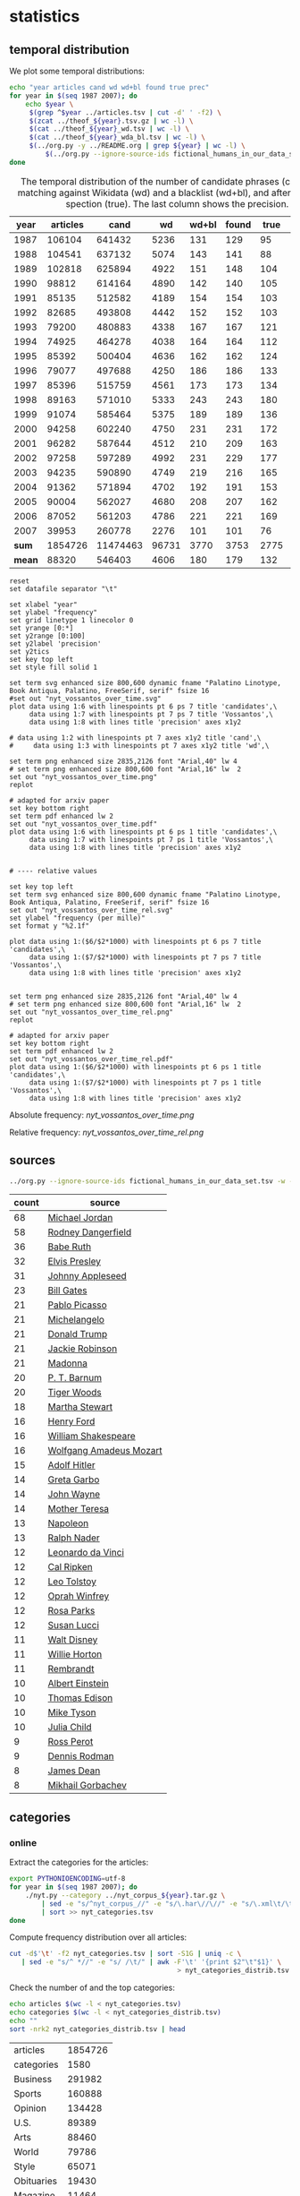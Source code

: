 #+TITLE:
#+AUTHOR:
#+EMAIL:
#+KEYWORDS:
#+DESCRIPTION:
#+TAGS:
#+LANGUAGE: en
#+OPTIONS: toc:nil ':t H:5
#+STARTUP: hidestars overview
#+LaTeX_CLASS: scrartcl
#+LaTeX_CLASS_OPTIONS: [a4paper,11pt]

* statistics
** temporal distribution
We plot some temporal distributions:
#+BEGIN_SRC sh
  echo "year articles cand wd wd+bl found true prec"
  for year in $(seq 1987 2007); do
      echo $year \
	   $(grep ^$year ../articles.tsv | cut -d' ' -f2) \
	   $(zcat ../theof_${year}.tsv.gz | wc -l) \
	   $(cat ../theof_${year}_wd.tsv | wc -l) \
	   $(cat ../theof_${year}_wda_bl.tsv | wc -l) \
	   $(../org.py -y ../README.org | grep ${year} | wc -l) \
           $(../org.py --ignore-source-ids fictional_humans_in_our_data_set.tsv -y -c -b ../README.org | grep ${year} | awk -F'\t' '{if ($2 == "D" || $3 == "True") print;}' | wc -l)
  done
#+END_SRC


#+CAPTION: The temporal distribution of the number of candidate phrases (cand), after matching against  Wikidata (wd) and a blacklist (wd+bl), and after manual inspection (true). The last column shows the precision.
#+NAME: temporal-distribution
|   year | articles |     cand |    wd | wd+bl | found | true | prec |      |
|--------+----------+----------+-------+-------+-------+------+------+------|
|   1987 |   106104 |   641432 |  5236 |   131 |   129 |   95 | 73.6 | 0.90 |
|   1988 |   104541 |   637132 |  5074 |   143 |   141 |   88 | 62.4 | 0.84 |
|   1989 |   102818 |   625894 |  4922 |   151 |   148 |  104 | 70.3 | 1.01 |
|   1990 |    98812 |   614164 |  4890 |   142 |   140 |  105 | 75.0 | 1.06 |
|   1991 |    85135 |   512582 |  4189 |   154 |   154 |  103 | 66.9 | 1.21 |
|   1992 |    82685 |   493808 |  4442 |   152 |   152 |  103 | 67.8 | 1.25 |
|   1993 |    79200 |   480883 |  4338 |   167 |   167 |  121 | 72.5 | 1.53 |
|   1994 |    74925 |   464278 |  4038 |   164 |   164 |  112 | 68.3 | 1.49 |
|   1995 |    85392 |   500404 |  4636 |   162 |   162 |  124 | 76.5 | 1.45 |
|   1996 |    79077 |   497688 |  4250 |   186 |   186 |  133 | 71.5 | 1.68 |
|   1997 |    85396 |   515759 |  4561 |   173 |   173 |  134 | 77.5 | 1.57 |
|   1998 |    89163 |   571010 |  5333 |   243 |   243 |  180 | 74.1 | 2.02 |
|   1999 |    91074 |   585464 |  5375 |   189 |   189 |  136 | 72.0 | 1.49 |
|   2000 |    94258 |   602240 |  4750 |   231 |   231 |  172 | 74.5 | 1.82 |
|   2001 |    96282 |   587644 |  4512 |   210 |   209 |  163 | 78.0 | 1.69 |
|   2002 |    97258 |   597289 |  4992 |   231 |   229 |  177 | 77.3 | 1.82 |
|   2003 |    94235 |   590890 |  4749 |   219 |   216 |  165 | 76.4 | 1.75 |
|   2004 |    91362 |   571894 |  4702 |   192 |   191 |  153 | 80.1 | 1.67 |
|   2005 |    90004 |   562027 |  4680 |   208 |   207 |  162 | 78.3 | 1.80 |
|   2006 |    87052 |   561203 |  4786 |   221 |   221 |  169 | 76.5 | 1.94 |
|   2007 |    39953 |   260778 |  2276 |   101 |   101 |   76 | 75.2 | 1.90 |
|--------+----------+----------+-------+-------+-------+------+------+------|
|  *sum* |  1854726 | 11474463 | 96731 |  3770 |  3753 | 2775 | 73.9 | 1.50 |
| *mean* |    88320 |   546403 |  4606 |   180 |   179 |  132 | 73.7 | 1.49 |
#+TBLFM: $8=($-1/$-2)*100;%2.1f::$9=($-2/$2)*1000;%2.2f::@23$2=vsum(@I..@II)::@23$3=vsum(@I..@II)::@23$4=vsum(@I..@II)::@23$5=vsum(@I..@II)::@23$6=vsum(@I..@II)::@23$7=vsum(@I..@II)::@24$2=vmean(@I..@II);%2.0f::@24$3=vmean(@I..@II);%2.0f::@24$4=vmean(@I..@II);%2.0f::@24$5=vmean(@I..@II);%2.0f::@24$6=vmean(@I..@II);%2.0f::@24$7=vmean(@I..@II);%2.0f


#+begin_src gnuplot :var data=temporal-distribution :file nyt_vossantos_over_time.svg :results silent
reset
set datafile separator "\t"

set xlabel "year"
set ylabel "frequency"
set grid linetype 1 linecolor 0
set yrange [0:*]
set y2range [0:100]
set y2label 'precision'
set y2tics
set key top left
set style fill solid 1

set term svg enhanced size 800,600 dynamic fname "Palatino Linotype, Book Antiqua, Palatino, FreeSerif, serif" fsize 16
#set out "nyt_vossantos_over_time.svg"
plot data using 1:6 with linespoints pt 6 ps 7 title 'candidates',\
     data using 1:7 with linespoints pt 7 ps 7 title 'Vossantos',\
     data using 1:8 with lines title 'precision' axes x1y2

# data using 1:2 with linespoints pt 7 axes x1y2 title 'cand',\
#     data using 1:3 with linespoints pt 7 axes x1y2 title 'wd',\

set term png enhanced size 2835,2126 font "Arial,40" lw 4
# set term png enhanced size 800,600 font "Arial,16" lw  2
set out "nyt_vossantos_over_time.png"
replot

# adapted for arxiv paper
set key bottom right
set term pdf enhanced lw 2
set out "nyt_vossantos_over_time.pdf"
plot data using 1:6 with linespoints pt 6 ps 1 title 'candidates',\
     data using 1:7 with linespoints pt 7 ps 1 title 'Vossantos',\
     data using 1:8 with lines title 'precision' axes x1y2


# ---- relative values

set key top left
set term svg enhanced size 800,600 dynamic fname "Palatino Linotype, Book Antiqua, Palatino, FreeSerif, serif" fsize 16
set out "nyt_vossantos_over_time_rel.svg"
set ylabel "frequency (per mille)"
set format y "%2.1f"

plot data using 1:($6/$2*1000) with linespoints pt 6 ps 7 title 'candidates',\
     data using 1:($7/$2*1000) with linespoints pt 7 ps 7 title 'Vossantos',\
     data using 1:8 with lines title 'precision' axes x1y2


set term png enhanced size 2835,2126 font "Arial,40" lw 4
# set term png enhanced size 800,600 font "Arial,16" lw  2
set out "nyt_vossantos_over_time_rel.png"
replot

# adapted for arxiv paper
set key bottom right
set term pdf enhanced lw 2
set out "nyt_vossantos_over_time_rel.pdf"
plot data using 1:($6/$2*1000) with linespoints pt 6 ps 1 title 'candidates',\
     data using 1:($7/$2*1000) with linespoints pt 7 ps 1 title 'Vossantos',\
     data using 1:8 with lines title 'precision' axes x1y2
#+end_src

Absolute frequency:
[[nyt_vossantos_over_time.png]]

Relative frequency:
[[nyt_vossantos_over_time_rel.png]]

** sources
#+BEGIN_SRC sh
  ../org.py --ignore-source-ids fictional_humans_in_our_data_set.tsv -w -T ../README.org | sort | uniq -c | sort -nr | head -n40
#+END_SRC

| count | source                  |
|-------+-------------------------|
|    68 | [[https://www.wikidata.org/wiki/Q41421][Michael Jordan]]          |
|    58 | [[https://www.wikidata.org/wiki/Q436386][Rodney Dangerfield]]      |
|    36 | [[https://www.wikidata.org/wiki/Q213812][Babe Ruth]]               |
|    32 | [[https://www.wikidata.org/wiki/Q303][Elvis Presley]]           |
|    31 | [[https://www.wikidata.org/wiki/Q369675][Johnny Appleseed]]        |
|    23 | [[https://www.wikidata.org/wiki/Q5284][Bill Gates]]              |
|    21 | [[https://www.wikidata.org/wiki/Q5593][Pablo Picasso]]           |
|    21 | [[https://www.wikidata.org/wiki/Q5592][Michelangelo]]            |
|    21 | [[https://www.wikidata.org/wiki/Q22686][Donald Trump]]            |
|    21 | [[https://www.wikidata.org/wiki/Q221048][Jackie Robinson]]         |
|    21 | [[https://www.wikidata.org/wiki/Q1744][Madonna]]                 |
|    20 | [[https://www.wikidata.org/wiki/Q223766][P. T. Barnum]]            |
|    20 | [[https://www.wikidata.org/wiki/Q10993][Tiger Woods]]             |
|    18 | [[https://www.wikidata.org/wiki/Q234606][Martha Stewart]]          |
|    16 | [[https://www.wikidata.org/wiki/Q8768][Henry Ford]]              |
|    16 | [[https://www.wikidata.org/wiki/Q692][William Shakespeare]]     |
|    16 | [[https://www.wikidata.org/wiki/Q254][Wolfgang Amadeus Mozart]] |
|    15 | [[https://www.wikidata.org/wiki/Q352][Adolf Hitler]]            |
|    14 | [[https://www.wikidata.org/wiki/Q5443][Greta Garbo]]             |
|    14 | [[https://www.wikidata.org/wiki/Q40531][John Wayne]]              |
|    14 | [[https://www.wikidata.org/wiki/Q30547][Mother Teresa]]           |
|    13 | [[https://www.wikidata.org/wiki/Q517][Napoleon]]                |
|    13 | [[https://www.wikidata.org/wiki/Q193156][Ralph Nader]]             |
|    12 | [[https://www.wikidata.org/wiki/Q762][Leonardo da Vinci]]       |
|    12 | [[https://www.wikidata.org/wiki/Q731168][Cal Ripken]]              |
|    12 | [[https://www.wikidata.org/wiki/Q7243][Leo Tolstoy]]             |
|    12 | [[https://www.wikidata.org/wiki/Q55800][Oprah Winfrey]]           |
|    12 | [[https://www.wikidata.org/wiki/Q41921][Rosa Parks]]              |
|    12 | [[https://www.wikidata.org/wiki/Q242936][Susan Lucci]]             |
|    11 | [[https://www.wikidata.org/wiki/Q8704][Walt Disney]]             |
|    11 | [[https://www.wikidata.org/wiki/Q8021572][Willie Horton]]           |
|    11 | [[https://www.wikidata.org/wiki/Q5598][Rembrandt]]               |
|    10 | [[https://www.wikidata.org/wiki/Q937][Albert Einstein]]         |
|    10 | [[https://www.wikidata.org/wiki/Q8743][Thomas Edison]]           |
|    10 | [[https://www.wikidata.org/wiki/Q79031][Mike Tyson]]              |
|    10 | [[https://www.wikidata.org/wiki/Q214477][Julia Child]]             |
|     9 | [[https://www.wikidata.org/wiki/Q313697][Ross Perot]]              |
|     9 | [[https://www.wikidata.org/wiki/Q201608][Dennis Rodman]]           |
|     8 | [[https://www.wikidata.org/wiki/Q83359][James Dean]]              |
|     8 | [[https://www.wikidata.org/wiki/Q30487][Mikhail Gorbachev]]       |

** categories
*** online
Extract the categories for the articles:
#+BEGIN_SRC sh :results silent
  export PYTHONIOENCODING=utf-8
  for year in $(seq 1987 2007); do
      ./nyt.py --category ../nyt_corpus_${year}.tar.gz \
          | sed -e "s/^nyt_corpus_//" -e "s/\.har\//\//" -e "s/\.xml\t/\t/" \
          | sort >> nyt_categories.tsv
  done
#+END_SRC

Compute frequency distribution over all articles:
#+BEGIN_SRC sh :results silent
  cut -d$'\t' -f2 nyt_categories.tsv | sort -S1G | uniq -c \
     | sed -e "s/^ *//" -e "s/ /\t/" | awk -F'\t' '{print $2"\t"$1}' \
                                            > nyt_categories_distrib.tsv
#+END_SRC

Check the number of and the top categories:
#+BEGIN_SRC sh
  echo articles $(wc -l < nyt_categories.tsv)
  echo categories $(wc -l < nyt_categories_distrib.tsv)
  echo ""
  sort -nrk2 nyt_categories_distrib.tsv | head
#+END_SRC

| articles   | 1854726 |
| categories |    1580 |
|------------+---------|
| Business   |  291982 |
| Sports     |  160888 |
| Opinion    |  134428 |
| U.S.       |   89389 |
| Arts       |   88460 |
| World      |   79786 |
| Style      |   65071 |
| Obituaries |   19430 |
| Magazine   |   11464 |
| Travel     |   10440 |

Collect the categories of the articles
#+BEGIN_SRC sh
  echo "vossantos" $(../org.py --ignore-source-ids fictional_humans_in_our_data_set.tsv -T ../README.org | wc -l) articles $(wc -l < ../nyt_categories.tsv)
  ../org.py --ignore-source-ids fictional_humans_in_our_data_set.tsv -T -f ../README.org | join ../nyt_categories.tsv - | sed "s/ /\t/" | awk -F'\t' '{print $2}' \
      | sort | uniq -c \
      | sed -e "s/^ *//" -e "s/ /\t/" | awk -F'\t' '{print $2"\t"$1}' \
      | join -t$'\t' -o1.2,1.1,2.2 - ../nyt_categories_distrib.tsv \
      | sort -nr | head -n20
#+END_SRC

| vossantos |  2646 | category               | articles | 1854726 |
|-----------+-------+------------------------+----------+---------|
|       336 | 12.7% | Sports                 |   160888 |    8.7% |
|       334 | 12.6% | Arts                   |    88460 |    4.8% |
|       290 | 11.0% | New York and Region    |   221897 |   12.0% |
|       237 |  9.0% | Arts; Books            |    35475 |    1.9% |
|       158 |  6.0% | Movies; Arts           |    27759 |    1.5% |
|       109 |  4.1% | Business               |   291982 |   15.7% |
|       102 |  3.9% | Opinion                |   134428 |    7.2% |
|        96 |  3.6% | U.S.                   |    89389 |    4.8% |
|        95 |  3.6% | Magazine               |    11464 |    0.6% |
|        62 |  2.3% | Style                  |    65071 |    3.5% |
|        61 |  2.3% | Arts; Theater          |    13283 |    0.7% |
|        46 |  1.7% | World                  |    79786 |    4.3% |
|        39 |  1.5% | Home and Garden; Style |    13978 |    0.8% |
|        32 |  1.2% | Travel                 |    10440 |    0.6% |
|        31 |  1.2% | Technology; Business   |    23283 |    1.3% |
|        27 |  1.0% |                        |    42157 |    2.3% |
|        25 |  0.9% | Week in Review         |    17107 |    0.9% |
|        25 |  0.9% | Home and Garden        |     5546 |    0.3% |
|        17 |  0.6% | World; Washington      |    24817 |    1.3% |
|        17 |  0.6% | Style; Magazine        |     1519 |    0.1% |
#+TBLFM: $2=($-1/@1$2)*100;%2.1f%%::$5=($-1/@1$5)*100;%2.1f%%

*** desks
Extract the desks for the articles:
#+BEGIN_SRC sh :results silent
  export PYTHONIOENCODING=utf-8
  for year in $(seq 1987 2007); do
      ./nyt.py --desk ../nyt_corpus_${year}.tar.gz \
          | sed -e "s/^nyt_corpus_//" -e "s/\.har\//\//" -e "s/\.xml\t/\t/" \
          | sort >> nyt_desks.tsv
  done
#+END_SRC

Compute frequency distribution over all articles:
#+BEGIN_SRC sh :results silent
  cut -d$'\t' -f2 nyt_desks.tsv | sort -S1G | uniq -c \
     | sed -e "s/^ *//" -e "s/ /\t/" | awk -F'\t' '{print $2"\t"$1}' \
                                            > nyt_desks_distrib.tsv
#+END_SRC

Check the number of and the top categories:
#+BEGIN_SRC sh
  echo articles $(wc -l < nyt_desks.tsv)
  echo categories $(wc -l < nyt_desks_distrib.tsv)
  echo ""
  sort -t$'\t' -nrk2 nyt_desks_distrib.tsv | head
#+END_SRC

| articles                | 1854727 |
| categories              |     398 |
|-------------------------+---------|
| Metropolitan Desk       |  237896 |
| Financial Desk          |  206958 |
| Sports Desk             |  174823 |
| National Desk           |  143489 |
| Editorial Desk          |  131762 |
| Foreign Desk            |  129732 |
| Classified              |  129660 |
| Business/Financial Desk |  112951 |
| Society Desk            |   44032 |
| Cultural Desk           |   40342 |


Collect the desks of the articles
#+BEGIN_SRC sh
  echo "vossantos" $(./org.py -T README.org | wc -l) articles $(wc -l < nyt_desks.tsv)
  ./org.py -T -f README.org | join nyt_desks.tsv - | sed "s/ /\t/" | awk -F'\t' '{print $2}' \
      | sort | uniq -c \
      | sed -e "s/^ *//" -e "s/ /\t/" | awk -F'\t' '{print $2"\t"$1}' \
      | join -t$'\t' -o1.2,1.1,2.2 - nyt_desks_distrib.tsv \
      | sort -nr | head -n20
#+END_SRC

| vossantos | 2764 | desk                    | articles | 1854727 |
|-----------+------+-------------------------+----------+---------|
|       133 | 4.8% | Sports Desk             |   174823 |    9.4% |
|        77 | 2.8% | Cultural Desk           |    40342 |    2.2% |
|        68 | 2.5% | Book Review Desk        |    32737 |    1.8% |
|        61 | 2.2% | National Desk           |   143489 |    7.7% |
|        54 | 2.0% | Financial Desk          |   206958 |   11.2% |
|        51 | 1.8% | Metropolitan Desk       |   237896 |   12.8% |
|        46 | 1.7% | Weekend Desk            |    18814 |    1.0% |
|        38 | 1.4% | Arts & Leisure Desk     |     6742 |    0.4% |
|        35 | 1.3% | Editorial Desk          |   131762 |    7.1% |
|        31 | 1.1% | Foreign Desk            |   129732 |    7.0% |
|        31 | 1.1% | Arts and Leisure Desk   |    27765 |    1.5% |
|        25 | 0.9% | Magazine Desk           |    25433 |    1.4% |
|        25 | 0.9% | Long Island Weekly Desk |    20453 |    1.1% |
|        22 | 0.8% | Living Desk             |     6843 |    0.4% |
|        19 | 0.7% | Home Desk               |     8391 |    0.5% |
|        15 | 0.5% | Week in Review Desk     |    21897 |    1.2% |
|        14 | 0.5% | Style Desk              |    21569 |    1.2% |
|        13 | 0.5% | Styles of The Times     |     2794 |    0.2% |
|        12 | 0.4% |                         |     6288 |    0.3% |
|         9 | 0.3% | Travel Desk             |    23277 |    1.3% |
#+TBLFM: $2=($-1/@1$2)*100;%2.1f%%::$5=($-1/@1$5)*100;%2.1f%%

Note: there are many errors in the specification of the desks ... so
this table should be digested with care.
** authors
Extract the authors for the articles:
#+BEGIN_SRC sh :results silent
  export PYTHONIOENCODING=utf-8
  for year in $(seq 1987 2007); do
      ./nyt.py --author ../nyt_corpus_${year}.tar.gz \
          | sed -e "s/^nyt_corpus_//" -e "s/\.har\//\//" -e "s/\.xml\t/\t/" \
          | sort >> nyt_authors.tsv
  done
#+END_SRC

Compute frequency distribution over all articles:
#+BEGIN_SRC sh :results silent
  cut -d$'\t' -f2 nyt_authors.tsv | sort -S1G | uniq -c \
     | sed -e "s/^ *//" -e "s/ /\t/" | awk -F'\t' '{print $2"\t"$1}' \
                                            > nyt_authors_distrib.tsv
#+END_SRC

Check the number of and the top authors:
#+BEGIN_SRC sh
  echo articles $(wc -l < nyt_authors.tsv)
  echo categories $(wc -l < nyt_authors_distrib.tsv)
  echo ""
  sort -t$'\t' -nrk2 nyt_authors_distrib.tsv | head 
#+END_SRC

| articles            | 1854726 |
| categories          |   30691 |
|---------------------+---------|
|                     |  961052 |
| Elliott, Stuart     |    6296 |
| Holden, Stephen     |    5098 |
| Chass, Murray       |    4544 |
| Pareles, Jon        |    4090 |
| Brozan, Nadine      |    3741 |
| Fabricant, Florence |    3659 |
| Kozinn, Allan       |    3654 |
| Curry, Jack         |    3654 |
| Truscott, Alan      |    3646 |

*requires cleansing!*

Collect the authors of the articles
#+BEGIN_SRC sh
  echo "vossantos" $(../org.py --ignore-source-ids fictional_humans_in_our_data_set.tsv -T ../README.org | wc -l) articles $(wc -l < ../nyt_authors.tsv)
  ../org.py --ignore-source-ids fictional_humans_in_our_data_set.tsv -T -f ../README.org | join ../nyt_authors.tsv - | sed "s/ /\t/" | awk -F'\t' '{print $2}' \
      | sort | uniq -c \
      | sed -e "s/^ *//" -e "s/ /\t/" | awk -F'\t' '{print $2"\t"$1}' \
      | join -t$'\t' -o1.2,1.1,2.2 - ../nyt_authors_distrib.tsv \
      | sort -nr | head -n20
#+END_SRC

| vossantos |  2646 | author                | articles | 1854726 |
|-----------+-------+-----------------------+----------+---------|
|       411 | 15.5% |                       |   961052 |   51.8% |
|        30 |  1.1% | Holden, Stephen       |     5098 |    0.3% |
|        29 |  1.1% | Maslin, Janet         |     2874 |    0.2% |
|        26 |  1.0% | Vecsey, George        |     2739 |    0.1% |
|        23 |  0.9% | Sandomir, Richard     |     3140 |    0.2% |
|        22 |  0.8% | Ketcham, Diane        |      717 |    0.0% |
|        20 |  0.8% | Kisselgoff, Anna      |     2661 |    0.1% |
|        19 |  0.7% | Dowd, Maureen         |     1647 |    0.1% |
|        19 |  0.7% | Berkow, Ira           |     1704 |    0.1% |
|        18 |  0.7% | Kimmelman, Michael    |     1515 |    0.1% |
|        17 |  0.6% | Brown, Patricia Leigh |      568 |    0.0% |
|        16 |  0.6% | Pareles, Jon          |     4090 |    0.2% |
|        16 |  0.6% | Chass, Murray         |     4544 |    0.2% |
|        15 |  0.6% | Smith, Roberta        |     2497 |    0.1% |
|        15 |  0.6% | Lipsyte, Robert       |      817 |    0.0% |
|        15 |  0.6% | Grimes, William       |     1368 |    0.1% |
|        15 |  0.6% | Barron, James         |     2188 |    0.1% |
|        15 |  0.6% | Anderson, Dave        |     2735 |    0.1% |
|        14 |  0.5% | Stanley, Alessandra   |     1437 |    0.1% |
|        14 |  0.5% | Haberman, Clyde       |     2492 |    0.1% |
#+TBLFM: $2=($-1/@1$2)*100;%2.1f%%::$5=($-1/@1$5)*100;%2.1f%%

*** Vossantos of the top author
#+BEGIN_SRC sh :results raw
  # extract list of articles
  for article in $(../org.py --ignore-source-ids fictional_humans_in_our_data_set.tsv -T -f ../README.org \
		       | join ../nyt_authors.tsv - | grep "Holden, Stephen" | cut -d' ' -f1 ); do
    grep "$article" ../README.org
  done
#+END_SRC

- [[https://www.wikidata.org/wiki/Q191499][Scott Joplin]] ([[http://www.nytimes.com/1987/01/20/arts/music-bolcom-and-morris.html][1987/01/20/0005135]]) High points of the show included the obscure Cole Porter bonbons, ''Two Little Babes In the Wood'' and ''Nobody's Chasing Me,'' Eubie Blake and Noble Sissle's ''I'm Just Wild About Harry'' (performed both as a waltz and as a one-step to show how a simple time change can alter a song's character), and piano compositions by Ernesto Nazareth, ''*the Scott Joplin of* /Brazil/,'' that blended ragtime and tango.
- [[https://www.wikidata.org/wiki/Q128746][Irving Berlin]] ([[http://www.nytimes.com/1987/02/08/theater/me-and-my-girl-on-disk-captures-giddy-lilt-of-show.html][1987/02/08/0011525]]) Noel Gay was not, as some have claimed, *the Irving Berlin of* /England/.
- [[https://www.wikidata.org/wiki/Q297142][Joe DiMaggio]] ([[http://www.nytimes.com/1987/05/16/theater/the-stage-in-revival-wish-you-were-here.html][1987/05/16/0040728]]) *the Joe DiMaggio of* /love/,'' he fantasizes while flexing a bicep that refuses to bulge
- [[https://www.wikidata.org/wiki/Q506146][George Jessel]] ([[http://www.nytimes.com/1987/05/27/arts/stage-political-comedy.html][1987/05/27/0044042]]) Compared to the younger smoothies, Mr. Altman, who called himself ''*the George Jessel of* /intellectuals/,'' addressed the audience from the standpoint of an embattled, aging hipster commenting amusingly on everything from the relationship between food and language to condom advertising.
- [[https://www.wikidata.org/wiki/Q345231][Evel Knievel]] ([[http://www.nytimes.com/1988/02/05/theater/avant-garde-antics-for-fearless-audiences.html][1988/02/05/0116272]]) ''Lear,'' directed by Lee Breuer and featuring Ruth Maleczech as the aged king and Greg Mehrten as a drag-queen Fool, has created some excited word of mouth since early work-in-progress performances began at the George Street Playhouse in New Brunswick, N.J. Other high points of the marathon are likely to be Karen Finley performing an excerpt from her scabrously obscene monologue ''The Constant State of Desire,'' the Alien Comic (Tom Murrin) dressed as an electrified lemon tree, and an appearance by David Leslie, *the Evel Knievel of* /performance artists/.
- [[https://www.wikidata.org/wiki/Q5928][Jimi Hendrix]] ([[http://www.nytimes.com/1988/05/11/arts/the-pop-life-112088.html][1988/05/11/0144027]]) Yomo Toro, who has been called ''*the Jimi Hendrix of* /the cuatro/,'' will appear at Sounds of Brazil (204 Varick Street) tomorrow for two shows.
- [[https://www.wikidata.org/wiki/Q83807][Ed Sullivan]] ([[http://www.nytimes.com/1988/05/12/arts/review-comedy-spoofing-old-time-tv.html][1988/05/12/0144329]]) Mike, an invented character who is the comic alter ego of the performance artist Michael Smith, is busy becoming *the Ed Sullivan of* /the downtown performance world/.
- [[https://www.wikidata.org/wiki/Q43203][Clint Eastwood]] ([[http://www.nytimes.com/1989/01/16/theater/review-theater-macho-memories.html][1989/01/16/0214485]]) Mr. O'Keefe, a playwright and actor whose surreal family drama ''All Night Long'' was produced in 1984 in New York at Second Stage, might be described as *the Clint Eastwood of* /performance artists/.
- [[https://www.wikidata.org/wiki/Q83359][James Dean]] ([[http://www.nytimes.com/1989/03/17/movies/angry-youth-in-festival-of-new-films.html][1989/03/17/0232294]]) ''Let's Get Lost,'' the second feature by the successful fashion photographer Bruce Weber, focuses on the life and times of Chet Baker, the jazz trumpeter and heroin addict who has been called *the James Dean of* /jazz/.
- [[https://www.wikidata.org/wiki/Q83359][James Dean]] ([[http://www.nytimes.com/1989/04/02/movies/pop-view-lost-in-the-bohemian-fog.html][1989/04/02/0236730]]) Handsome and talented but imperiously self-destructive, the man who has been called ''*the James Dean of* /jazz/'' was a connoisseur of fast cars, women and drugs.
- [[https://www.wikidata.org/wiki/Q409][Bob Marley]] ([[http://www.nytimes.com/1989/11/22/arts/the-pop-life-717289.html][1989/11/22/0303163]]) One of the anthology's strongest cuts, ''Ayiti Pa Fore'' (''Haiti Is Not a Forest') was recorded in 1988 and features Manno Charlemagne, a singer and songwriter who is regarded as *the Bob Marley of* /Haiti/.
- [[https://www.wikidata.org/wiki/Q460876][Lenny Bruce]] ([[http://www.nytimes.com/1989/12/13/arts/the-pop-life-290089.html][1989/12/13/0308717]]) Many of his Israeli songs are collaborations with Jonathan Geffen, an journalist and writer whom he described ''as *the Lenny Bruce of* /our time there/.''
- [[https://www.wikidata.org/wiki/Q622636][Spike Jones]] ([[http://www.nytimes.com/1990/08/29/movies/pop-life.html][1990/08/29/0380281]]) In ''Don Henley Must Die,'' one of the year's funniest pop songs, Mojo Nixon, a performer who might be described as *the Spike Jones of* /rock-and-roll/, demands the electric chair for the former Eagle as punishment for his being ''pretentious'' and ''whining like a wounded beagle.''
- [[https://www.wikidata.org/wiki/Q961851][Nelson Riddle]] ([[http://www.nytimes.com/1990/11/26/arts/review-music-harry-connick-jr-on-piano-drums-etc.html][1990/11/26/0404159]]) "Buried in Blue," which ends the second act, is one of several numbers in the show in which the band is joined by strings, arranged and conducted by Marc Shaiman, the gifted young arranger and composer who is becoming *the Nelson Riddle of* /his generation/.
- [[https://www.wikidata.org/wiki/Q153579][Stephen Sondheim]] ([[http://www.nytimes.com/1991/02/06/arts/the-pop-life-927091.html][1991/02/06/0420740]]) In the elegant precision and savage acuity of lyrics for songs like "Blizzard of Lies," "The Wheelers and the Dealers," "My Attorney Bernie," "Can't Take You Nowhere" and "I'm Hip," to name several of the roughly 100 songs he's written, Mr. Frishberg might be described as *the Stephen Sondheim of* /jazz songwriting/.
- [[https://www.wikidata.org/wiki/Q315808][Neil Simon]] ([[http://www.nytimes.com/1991/05/28/obituaries/tom-eyen-50-prolific-playwright-specializing-in-off-off-broadway.html][1991/05/28/0448667]]) A pioneer of the Off Off Broadway experimental theater movement in the 1960's, Mr. Eyen was called *the Neil Simon of* /Off Off Broadway/ at one point when he had four plays running simultaneously.
- [[https://www.wikidata.org/wiki/Q36105][Charles Bronson]] ([[http://www.nytimes.com/1992/02/29/theater/review-theater-a-loved-wife-her-illness-and-her-last-gift-a-tear.html][1992/02/29/0510431]]) And even his wife becomes "*the Charles Bronson of* /organic gardening/."
- [[https://www.wikidata.org/wiki/Q392][Bob Dylan]] ([[http://www.nytimes.com/1992/09/11/arts/critic-s-notebook-for-adult-pop-music-a-quiet-sonic-boom.html][1992/09/11/0555702]]) Although the 50-year-old Brazilian singer and songwriter has been called *the Bob Dylan of* /Brazil/, he is more than that.
- [[https://www.wikidata.org/wiki/Q961851][Nelson Riddle]] ([[http://www.nytimes.com/1992/09/11/arts/critic-s-notebook-for-adult-pop-music-a-quiet-sonic-boom.html][1992/09/11/0555702]]) They have been lavishly arranged by Ray Santos, *the Nelson Riddle of* /Latin American pop/.
- [[https://www.wikidata.org/wiki/Q303][Elvis Presley]] ([[http://www.nytimes.com/1992/09/30/movies/review-film-festival-independence-in-africa-and-death-in-high-places.html][1992/09/30/0559861]]) He is remembered as the "*the Elvis Presley of* /African politics/" and called a lion, a giant and a prophet.
- [[https://www.wikidata.org/wiki/Q313578][Vanilla Ice]] ([[http://www.nytimes.com/1992/12/27/arts/the-year-in-the-arts-pop-jazz-1992-a-lonely-couch-a-dash-of-sex-so-why-the-yawns.html][1992/12/27/0579154]]) -- Billy Ray Cyrus could be *the Vanilla Ice of* /country/.
- [[https://www.wikidata.org/wiki/Q5928][Jimi Hendrix]] ([[http://www.nytimes.com/1993/03/26/arts/sounds-around-town-554993.html][1993/03/26/0598111]]) Sugar Blue, who has been called *the Jimi Hendrix of* /the harmonica/, has played with everyone from Willie Dixon to the Rolling Stones.
- [[https://www.wikidata.org/wiki/Q244441][Pete Seeger]] ([[http://www.nytimes.com/1994/01/07/arts/sounds-around-town-803332.html][1994/01/07/0660595]]) Ladino, one of the three major Jewish languages, has produced a rich and extensive repertory of Judeo-Spanish songs, many of which have been collected by Joseph Elias, who is regarded as *the Pete Seeger of* /Ladino music/.
- [[https://www.wikidata.org/wiki/Q22686][Donald Trump]] ([[http://www.nytimes.com/1994/03/04/movies/review-film-antihero-and-rich-girl-amok-on-a-freeway.html][1994/03/04/0672349]]) Unbeknownst to Jack until it's too late, his hostage, Natalie Voss (Kristy Swanson), happens to be the only daughter of a publicity-hungry billionaire (Ray Wise) known as "*the Donald Trump of* /California/."
- [[https://www.wikidata.org/wiki/Q43270][Pieter Brueghel the Elder]] ([[https://www.nytimes.com/1994/09/27/movies/anger-and-obsession-the-life-of-robert-crumb.html][1994/09/27/0714747]]) The art critic Robert Hughes calls Mr. Crumb "*the Bruegel of* /the 20th century/."
- [[https://www.wikidata.org/wiki/Q83359][James Dean]] ([[http://www.nytimes.com/1996/01/25/movies/on-how-to-suffer-and-the-reasons.html][1996/01/25/0825448]]) Mr. Cybulski's performance, full of cynical bravado, established him as *the James Dean of* /Poland/.
- [[https://www.wikidata.org/wiki/Q44301][Jim Morrison]] ([[http://www.nytimes.com/1996/01/31/movies/film-review-repression-a-painter-and-desire.html][1996/01/31/0826617]]) But "Excess and Punishment," which opens today at the Film Forum, makes no attempt to lionize Schiele as *the Jim Morrison of* /Austrian Expressionists/.
- [[https://www.wikidata.org/wiki/Q49004][Patrick Swayze]] ([[http://www.nytimes.com/1998/05/22/movies/film-review-some-enchanted-evening-man-sees-true-love-across-a-crowded-nation.html][1998/05/22/1018818]]) If Mr. Fraser continues to take such roles, he could become the 90's answer to *the Patrick Swayze of* ''/Dirty Dancing/.''
- [[https://www.wikidata.org/wiki/Q192359][João Gilberto]] ([[https://www.nytimes.com/2005/03/09/arts/music/09pass.html][2005/03/09/1655600]]) Rosa Passos, an ardent disciple of João Gilberto, the Brazilian singer, guitarist and bossa nova pioneer, has been called ''*the João Gilberto of* /skirts/'' in her native Brazil.
- [[https://www.wikidata.org/wiki/Q102462][James Stewart]] ([[https://www.nytimes.com/2006/11/11/arts/music/11tayl.html][2006/11/11/1803780]]) Thus spoke this singer-songwriter, who might be described as *the Jimmy Stewart of* /folk rock/, in his first Manhattan concert in five years.

** modifiers

#+BEGIN_SRC sh
../org.py --ignore-source-ids fictional_humans_in_our_data_set.tsv -o -T ../README.org | sort | uniq -c | sort -nr | head -n26
#+END_SRC

| count | modifier         |
|-------+------------------|
|    55 | his day          |
|    33 | his time         |
|    29 | Japan            |
|    16 | tennis           |
|    16 | his generation   |
|    16 | baseball         |
|    15 | China            |
|    13 | her time         |
|    13 | her day          |
|    12 | our time         |
|    11 | the 1990's       |
|    10 | the Zulus        |
|    10 | the 90's         |
|    10 | politics         |
|    10 | hockey           |
|    10 | Brazil           |
|    10 | basketball       |
|    10 | ballet           |
|     9 | jazz             |
|     9 | fashion          |
|     8 | today            |
|     8 | Israel           |
|     8 | his era          |
|     8 | hip-hop          |
|     8 | golf             |
|     8 | dance            |

*** time
**** "today"
Who are the sources for the modifier "today"?
#+BEGIN_SRC sh
  ../org.py --ignore-source-ids fictional_humans_in_our_data_set.tsv -w -T -t -c ../README.org \
      | grep "of\* /today/" | awk -F'\t' '{print $2}' | sort | uniq -c | sort -nr
#+END_SRC
| count | source                 |
|-------+------------------------|
|     1 | [[https://www.wikidata.org/wiki/Q955322][Shoeless Joe Jackson]]   |
|     1 | [[https://www.wikidata.org/wiki/Q4982930][Buck Rogers]]            |
|     1 | [[https://www.wikidata.org/wiki/Q4910116][Bill McGowan]]           |
|     1 | [[https://www.wikidata.org/wiki/Q378098][William F. Buckley Jr.]] |
|     1 | [[https://www.wikidata.org/wiki/Q28493][Ralph Fiennes]]          |
|     1 | [[https://www.wikidata.org/wiki/Q231255][Julie London]]           |
|     1 | [[https://www.wikidata.org/wiki/Q1689414][Jimmy Osmond]]           |
|     1 | [[https://www.wikidata.org/wiki/Q1586470][Harry Cohn]]             |

**** "his day" or "his time"
Who are the sources for the modifiers "his day", "his time", and "his generation"?
#+BEGIN_SRC sh
  ../org.py --ignore-source-ids fictional_humans_in_our_data_set.tsv -w -T -t -c ../README.org \
      | grep "of\* /his \(day\|time\|generation\)/" | awk -F'\t' '{print $2}' | sort | uniq -c  | sort -nr  | head
#+END_SRC

| count | source                |
|-------+-----------------------|
|     3 | [[https://www.wikidata.org/wiki/Q41421][Michael Jordan]]        |
|     2 | [[https://www.wikidata.org/wiki/Q79031][Mike Tyson]]            |
|     2 | [[https://www.wikidata.org/wiki/Q508574][Billy Martin]]          |
|     2 | [[https://www.wikidata.org/wiki/Q49214][Dan Quayle]]            |
|     2 | [[https://www.wikidata.org/wiki/Q2685][Arnold Schwarzenegger]] |
|     2 | [[https://www.wikidata.org/wiki/Q234606][Martha Stewart]]        |
|     2 | [[https://www.wikidata.org/wiki/Q22686][Donald Trump]]          |
|     2 | [[https://www.wikidata.org/wiki/Q216896][L. Ron Hubbard]]        |
|     2 | [[https://www.wikidata.org/wiki/Q10993][Tiger Woods]]           |
|     1 | [[https://www.wikidata.org/wiki/Q963129][Lawrence Taylor]]       |

**** "her day"
Who are the sources for the modifier "her day"?
#+BEGIN_SRC sh
  ../org.py --ignore-source-ids fictional_humans_in_our_data_set.tsv -w -T -t -c ../README.org \
      | grep "of\* /her day/" | awk -F'\t' '{print $2}' | sort | uniq -c | sort -nr
#+END_SRC

| count | source           |
|-------+------------------|
|     1 | [[https://www.wikidata.org/wiki/Q93187][Hilary Swank]]     |
|     1 | [[https://www.wikidata.org/wiki/Q6294][Hillary Clinton]]  |
|     1 | [[https://www.wikidata.org/wiki/Q4616][Marilyn Monroe]]   |
|     1 | [[https://www.wikidata.org/wiki/Q452206][Judith Krantz]]    |
|     1 | [[https://www.wikidata.org/wiki/Q3838473][Lucia Pamela]]     |
|     1 | [[https://www.wikidata.org/wiki/Q34851][Elizabeth Taylor]] |
|     1 | [[https://www.wikidata.org/wiki/Q285536][Imelda Marcos]]    |
|     1 | [[https://www.wikidata.org/wiki/Q235066][Laurie Anderson]]  |
|     1 | [[https://www.wikidata.org/wiki/Q234163][Nell Gwyn]]        |
|     1 | [[https://www.wikidata.org/wiki/Q225283][Annie Leibovitz]]  |
|     1 | [[https://www.wikidata.org/wiki/Q211082][Tara Reid]]        |
|     1 | [[https://www.wikidata.org/wiki/Q1744][Madonna]]          |
|     1 | [[https://www.wikidata.org/wiki/Q128297][Maria Callas]]     |

*** country
#+BEGIN_SRC sh
../org.py --ignore-source-ids fictional_humans_in_our_data_set.tsv -o -T ../README.org \
      | sort | uniq -c | sort -nr | grep "Japan\|China\|Brazil\|Iran\|Israel\|Mexico\|India\|South Africa\|Spain\|South Korea\|Russia\|Poland\|Pakistan" | head -n13
#+END_SRC

| count | country      |
|-------+--------------|
|    29 | Japan        |
|    15 | China        |
|    10 | Brazil       |
|     8 | Israel       |
|     7 | Iran         |
|     7 | India        |
|     4 | South Africa |
|     4 | Mexico       |
|     3 | Spain        |
|     3 | South Korea  |
|     3 | Russia       |
|     3 | Poland       |
|     3 | Pakistan     |

What are the sources for the modifier ... ?
**** "Japan"
#+BEGIN_SRC sh
../org.py --ignore-source-ids fictional_humans_in_our_data_set.tsv -w -T -t -c ../README.org \
      | grep "of\* /Japan/" | awk -F'\t' '{print $2}' | sort | uniq -c | sort -nr
#+END_SRC

| count | source         |
|-------+----------------|
|     5 | [[https://www.wikidata.org/wiki/Q8704][Walt Disney]]    |
|     4 | [[https://www.wikidata.org/wiki/Q5284][Bill Gates]]     |
|     2 | [[https://www.wikidata.org/wiki/Q721948][Nolan Ryan]]     |
|     2 | [[https://www.wikidata.org/wiki/Q40912][Frank Sinatra]]  |
|     1 | [[https://www.wikidata.org/wiki/Q966859][Richard Perle]]  |
|     1 | [[https://www.wikidata.org/wiki/Q8743][Thomas Edison]]  |
|     1 | [[https://www.wikidata.org/wiki/Q731168][Cal Ripken]]     |
|     1 | [[https://www.wikidata.org/wiki/Q722059][Walter Johnson]] |
|     1 | [[https://www.wikidata.org/wiki/Q5603][Andy Warhol]]    |
|     1 | [[https://www.wikidata.org/wiki/Q5593][Pablo Picasso]]  |
|     1 | [[https://www.wikidata.org/wiki/Q51495][William Wyler]]  |
|     1 | [[https://www.wikidata.org/wiki/Q39829][Stephen King]]   |
|     1 | [[https://www.wikidata.org/wiki/Q35332][Brad Pitt]]      |
|     1 | [[https://www.wikidata.org/wiki/Q305497][Richard Avedon]] |
|     1 | [[https://www.wikidata.org/wiki/Q270648][P. D. James]]    |
|     1 | [[https://www.wikidata.org/wiki/Q232364][Rem Koolhaas]]   |
|     1 | [[https://www.wikidata.org/wiki/Q19837][Steve Jobs]]     |
|     1 | [[https://www.wikidata.org/wiki/Q193156][Ralph Nader]]    |
|     1 | [[https://www.wikidata.org/wiki/Q1744][Madonna]]        |
|     1 | [[https://www.wikidata.org/wiki/Q160534][Jack Kerouac]]   |

**** "China"
#+BEGIN_SRC sh
../org.py --ignore-source-ids fictional_humans_in_our_data_set.tsv -w -T -t -c ../README.org \
      | grep "of\* /China/" | awk -F'\t' '{print $2}' | sort | uniq -c | sort -nr
#+END_SRC

| count | source              |
|-------+---------------------|
|     4 | [[https://www.wikidata.org/wiki/Q231417][Barbara Walters]]     |
|     2 | [[https://www.wikidata.org/wiki/Q355314][Jack Welch]]          |
|     1 | [[https://www.wikidata.org/wiki/Q7742][Louis XIV of France]] |
|     1 | [[https://www.wikidata.org/wiki/Q60029][Oskar Schindler]]     |
|     1 | [[https://www.wikidata.org/wiki/Q517][Napoleon]]            |
|     1 | [[https://www.wikidata.org/wiki/Q485635][Keith Haring]]        |
|     1 | [[https://www.wikidata.org/wiki/Q30487][Mikhail Gorbachev]]   |
|     1 | [[https://www.wikidata.org/wiki/Q22686][Donald Trump]]        |
|     1 | [[https://www.wikidata.org/wiki/Q213430][Larry King]]          |
|     1 | [[https://www.wikidata.org/wiki/Q193368][Ted Turner]]          |
|     1 | [[https://www.wikidata.org/wiki/Q1744][Madonna]]             |

**** "Brazil"
#+BEGIN_SRC sh
../org.py --ignore-source-ids fictional_humans_in_our_data_set.tsv -w -T -t -c ../README.org \
      | grep "of\* /Brazil/" | awk -F'\t' '{print $2}' | sort | uniq -c | sort -nr
#+END_SRC

| count | source         |
|-------+----------------|
|     1 | [[https://www.wikidata.org/wiki/Q7317][Giuseppe Verdi]] |
|     1 | [[https://www.wikidata.org/wiki/Q69066][Jil Sander]]     |
|     1 | [[https://www.wikidata.org/wiki/Q613136][Walter Reed]]    |
|     1 | [[https://www.wikidata.org/wiki/Q444][Lech Wałęsa]]    |
|     1 | [[https://www.wikidata.org/wiki/Q44301][Jim Morrison]]   |
|     1 | [[https://www.wikidata.org/wiki/Q392][Bob Dylan]]      |
|     1 | [[https://www.wikidata.org/wiki/Q303][Elvis Presley]]  |
|     1 | [[https://www.wikidata.org/wiki/Q191499][Scott Joplin]]   |
|     1 | [[https://www.wikidata.org/wiki/Q190152][Larry Bird]]     |
|     1 | [[https://www.wikidata.org/wiki/Q187447][Pablo Escobar]]  |

*** sports

#+BEGIN_SRC sh
  ../org.py --ignore-source-ids fictional_humans_in_our_data_set.tsv -o -T ../README.org \
      | sort | uniq -c | sort -nr | grep "baseball\|basketball\|tennis\|golf\|football\|racing\|soccer\|sailing" | head -n7
#+END_SRC

| count | sports     |
|-------+------------|
|    16 | tennis     |
|    16 | baseball   |
|    10 | basketball |
|     8 | golf       |
|     7 | football   |
|     6 | soccer     |
|     6 | racing     |

Who are the sources for the modifier ... ?

**** "tennis"
#+BEGIN_SRC sh
  ../org.py --ignore-source-ids fictional_humans_in_our_data_set.tsv -w -T -t -c ../README.org \
      | grep "of\* /tennis/" | awk -F'\t' '{print $2}' | sort | uniq -c | sort -nr
#+END_SRC

| count | source          |
|-------+-----------------|
|     2 | [[https://www.wikidata.org/wiki/Q213919][George Foreman]]  |
|     1 | [[https://www.wikidata.org/wiki/Q7803927][Tim McCarver]]    |
|     1 | [[https://www.wikidata.org/wiki/Q739866][Pete Rose]]       |
|     1 | [[https://www.wikidata.org/wiki/Q721948][Nolan Ryan]]      |
|     1 | [[https://www.wikidata.org/wiki/Q5182352][Crash Davis]]     |
|     1 | [[https://www.wikidata.org/wiki/Q51566][Spike Lee]]       |
|     1 | [[https://www.wikidata.org/wiki/Q51516][John Madden]]     |
|     1 | [[https://www.wikidata.org/wiki/Q41421][Michael Jordan]]  |
|     1 | [[https://www.wikidata.org/wiki/Q40531][John Wayne]]      |
|     1 | [[https://www.wikidata.org/wiki/Q359416][George Hamilton]] |
|     1 | [[https://www.wikidata.org/wiki/Q319099][Michael Dukakis]] |
|     1 | [[https://www.wikidata.org/wiki/Q221048][Jackie Robinson]] |
|     1 | [[https://www.wikidata.org/wiki/Q213812][Babe Ruth]]       |
|     1 | [[https://www.wikidata.org/wiki/Q201608][Dennis Rodman]]   |
|     1 | [[https://www.wikidata.org/wiki/Q1744][Madonna]]         |

**** "baseball"
#+BEGIN_SRC sh
  ../org.py --ignore-source-ids fictional_humans_in_our_data_set.tsv -w -T -t -c ../README.org \
      | grep "of\* /baseball/" | awk -F'\t' '{print $2}' | sort | uniq -c | sort -nr
#+END_SRC

| count | source             |
|-------+--------------------|
|     2 | [[https://www.wikidata.org/wiki/Q223766][P. T. Barnum]]       |
|     2 | [[https://www.wikidata.org/wiki/Q190152][Larry Bird]]         |
|     1 | [[https://www.wikidata.org/wiki/Q960612][Clifford Irving]]    |
|     1 | [[https://www.wikidata.org/wiki/Q79031][Mike Tyson]]         |
|     1 | [[https://www.wikidata.org/wiki/Q695751][Thomas Dooley]]      |
|     1 | [[https://www.wikidata.org/wiki/Q6101][Marco Polo]]         |
|     1 | [[https://www.wikidata.org/wiki/Q5593][Pablo Picasso]]      |
|     1 | [[https://www.wikidata.org/wiki/Q453251][Horatio Alger]]      |
|     1 | [[https://www.wikidata.org/wiki/Q436386][Rodney Dangerfield]] |
|     1 | [[https://www.wikidata.org/wiki/Q41421][Michael Jordan]]     |
|     1 | [[https://www.wikidata.org/wiki/Q310394][Alan Alda]]          |
|     1 | [[https://www.wikidata.org/wiki/Q2923786][Brandon Tartikoff]]  |
|     1 | [[https://www.wikidata.org/wiki/Q189081][Howard Hughes]]      |
|     1 | [[https://www.wikidata.org/wiki/Q11812][Thomas Jefferson]]   |

**** "basketball"
#+BEGIN_SRC sh
  ../org.py --ignore-source-ids fictional_humans_in_our_data_set.tsv -w -T -t -c ../README.org \
      | grep "of\* /basketball/" | awk -F'\t' '{print $2}' | sort | uniq -c | sort -nr
#+END_SRC

| count | source                  |
|-------+-------------------------|
|     2 | [[https://www.wikidata.org/wiki/Q213812][Babe Ruth]]               |
|     1 | [[https://www.wikidata.org/wiki/Q855][Joseph Stalin]]           |
|     1 | [[https://www.wikidata.org/wiki/Q8027][Martin Luther King, Jr.]] |
|     1 | [[https://www.wikidata.org/wiki/Q39464][Pol Pot]]                 |
|     1 | [[https://www.wikidata.org/wiki/Q369675][Johnny Appleseed]]        |
|     1 | [[https://www.wikidata.org/wiki/Q352][Adolf Hitler]]            |
|     1 | [[https://www.wikidata.org/wiki/Q315487][Bugsy Siegel]]            |
|     1 | [[https://www.wikidata.org/wiki/Q303][Elvis Presley]]           |
|     1 | [[https://www.wikidata.org/wiki/Q271939][Chuck Yeager]]            |

**** "golf"
#+BEGIN_SRC sh
  ../org.py --ignore-source-ids fictional_humans_in_our_data_set.tsv -w -T -t -c ../README.org \
      | grep "of\* /golf/" | awk -F'\t' '{print $2}' | sort | uniq -c | sort -nr
#+END_SRC

| count | source          |
|-------+-----------------|
|     2 | [[https://www.wikidata.org/wiki/Q41421][Michael Jordan]]  |
|     2 | [[https://www.wikidata.org/wiki/Q221048][Jackie Robinson]] |
|     1 | [[https://www.wikidata.org/wiki/Q79904][J. D. Salinger]]  |
|     1 | [[https://www.wikidata.org/wiki/Q5950][James Brown]]     |
|     1 | [[https://www.wikidata.org/wiki/Q34012][Marlon Brando]]   |
|     1 | [[https://www.wikidata.org/wiki/Q213812][Babe Ruth]]       |

**** "football"
#+BEGIN_SRC sh
  ../org.py --ignore-source-ids fictional_humans_in_our_data_set.tsv -w -T -t -c ../README.org \
      | grep "of\* /football/" | awk -F'\t' '{print $2}' | sort | uniq -c | sort -nr
#+END_SRC

| count | source          |
|-------+-----------------|
|     1 | [[https://www.wikidata.org/wiki/Q4766303][Ann Calvello]]    |
|     1 | [[https://www.wikidata.org/wiki/Q41314][Bobby Fischer]]   |
|     1 | [[https://www.wikidata.org/wiki/Q311885][Patrick Henry]]   |
|     1 | [[https://www.wikidata.org/wiki/Q242936][Susan Lucci]]     |
|     1 | [[https://www.wikidata.org/wiki/Q221048][Jackie Robinson]] |
|     1 | [[https://www.wikidata.org/wiki/Q213812][Babe Ruth]]       |
|     1 | [[https://www.wikidata.org/wiki/Q1341644][Rich Little]]     |

**** "soccer"
#+BEGIN_SRC sh
  ../org.py --ignore-source-ids fictional_humans_in_our_data_set.tsv -w -T -t -c ../README.org \
      | grep "of\* /soccer/" | awk -F'\t' '{print $2}' | sort | uniq -c | sort -nr
#+END_SRC

| count | source         |
|-------+----------------|
|     1 | [[https://www.wikidata.org/wiki/Q5950][James Brown]]    |
|     1 | [[https://www.wikidata.org/wiki/Q41421][Michael Jordan]] |
|     1 | [[https://www.wikidata.org/wiki/Q380013][Larry Brown]]    |
|     1 | [[https://www.wikidata.org/wiki/Q353511][Derek Jeter]]    |
|     1 | [[https://www.wikidata.org/wiki/Q3051017][Ernie Banks]]    |
|     1 | [[https://www.wikidata.org/wiki/Q134183][Magic Johnson]]  |

**** "racing"
#+BEGIN_SRC sh
  ../org.py --ignore-source-ids fictional_humans_in_our_data_set.tsv -w -T -t -c ../README.org \
      | grep "of\* /racing/" | awk -F'\t' '{print $2}' | sort | uniq -c | sort -nr
#+END_SRC

| count | source             |
|-------+--------------------|
|     2 | [[https://www.wikidata.org/wiki/Q436386][Rodney Dangerfield]] |
|     1 | [[https://www.wikidata.org/wiki/Q51516][John Madden]]        |
|     1 | [[https://www.wikidata.org/wiki/Q4935855][Bobo Holloman]]      |
|     1 | [[https://www.wikidata.org/wiki/Q357444][Lou Gehrig]]         |
|     1 | [[https://www.wikidata.org/wiki/Q209518][Wayne Gretzky]]      |

*** culture
#+BEGIN_SRC sh
  ../org.py --ignore-source-ids fictional_humans_in_our_data_set.tsv -T -o ../README.org \
      | sort | uniq -c | sort -nr | grep "dance\|hip-hop\|jazz\|fashion\|weaving\|ballet\|the art world\|wine\|salsa"   | head -n8
#+END_SRC

| count | modifier          |
|-------+-------------------|
|    10 | ballet            |
|     9 | jazz              |
|     9 | fashion           |
|     8 | hip-hop           |
|     8 | dance             |
|     7 | the art world     |
|     4 | wine              |
|     4 | salsa             |

*** Michael Jordan

#+BEGIN_SRC sh :results raw
../org.py -T -l -o ../README.org | awk -F'\t' '{if ($1 == "Michael Jordan") print $2}' \
      | sort -u
#+END_SRC

the Michael Jordan of
- …
- 12th men
- actresses
- Afghanistan
- Australia
- baseball
- BMX racing
- boxing
- Brazilian basketball for the past 20 years
- college coaches
- computer games
- cricket
- cyberspace
- dance
- diving
- dressage horses
- fast food
- figure skating
- foosball
- game shows
- geopolitics
- golf
- Harlem
- her time
- his day
- his sport
- his team
- his time
- hockey
- horse racing
- hunting and fishing
- Indiana
- integrating insurance and health care
- julienne
- jumpers
- language
- Laser sailing
- late-night TV
- management in Digital
- Mexico
- motocross racing in the 1980's
- orange juice
- recording
- Sauternes
- snowboarding
- soccer
- television puppets
- tennis
- the Buffalo team
- the dirt set
- the Eagles
- the game
- the Hudson
- the National Football League
- the South Korean penal system
- the sport
- the White Sox
- this sport
- women's ball
- women's basketball

** favourites
Robert:
- [[https://www.wikidata.org/wiki/Q123867][Marquis de Sade]] (1993/09/26/0636952) When we introduced Word in October 1983, in its first incarnation it was dubbed *the Marquis de Sade of* word processors, which was not altogether unfair.
- [[https://www.wikidata.org/wiki/Q103846][Groucho Marx]] (1987/09/27/0077726) But the tide eventually shifted, partly because the supreme materialist of physics, Richard Feynman of the California Institute of Technology, a man once described as *the Groucho Marx of* physics, turned the quest for nuclear substructure into a cause celebre.

* list of vossantos

#+BEGIN_SRC sh
  ../org.py --ignore-source-ids fictional_humans_in_our_data_set.tsv -g -H -T ../README.org \
	    | pandoc -f org -t markdown -o vossantos.md
#+END_SRC
